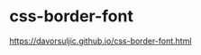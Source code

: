 * css-border-font
:PROPERTIES:
:CUSTOM_ID: css-border-font
:END:
[[https://davorsuljic.github.io/css-border-font.html]]
